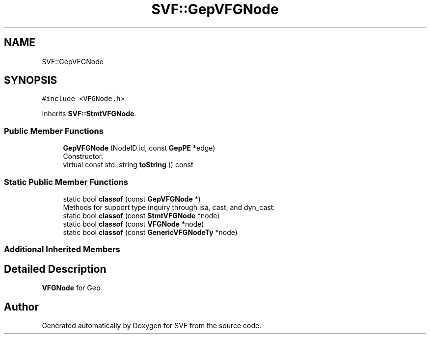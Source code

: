 .TH "SVF::GepVFGNode" 3 "Sun Feb 14 2021" "SVF" \" -*- nroff -*-
.ad l
.nh
.SH NAME
SVF::GepVFGNode
.SH SYNOPSIS
.br
.PP
.PP
\fC#include <VFGNode\&.h>\fP
.PP
Inherits \fBSVF::StmtVFGNode\fP\&.
.SS "Public Member Functions"

.in +1c
.ti -1c
.RI "\fBGepVFGNode\fP (NodeID id, const \fBGepPE\fP *edge)"
.br
.RI "Constructor\&. "
.ti -1c
.RI "virtual const std::string \fBtoString\fP () const"
.br
.in -1c
.SS "Static Public Member Functions"

.in +1c
.ti -1c
.RI "static bool \fBclassof\fP (const \fBGepVFGNode\fP *)"
.br
.RI "Methods for support type inquiry through isa, cast, and dyn_cast: "
.ti -1c
.RI "static bool \fBclassof\fP (const \fBStmtVFGNode\fP *node)"
.br
.ti -1c
.RI "static bool \fBclassof\fP (const \fBVFGNode\fP *node)"
.br
.ti -1c
.RI "static bool \fBclassof\fP (const \fBGenericVFGNodeTy\fP *node)"
.br
.in -1c
.SS "Additional Inherited Members"
.SH "Detailed Description"
.PP 
\fBVFGNode\fP for Gep 

.SH "Author"
.PP 
Generated automatically by Doxygen for SVF from the source code\&.
